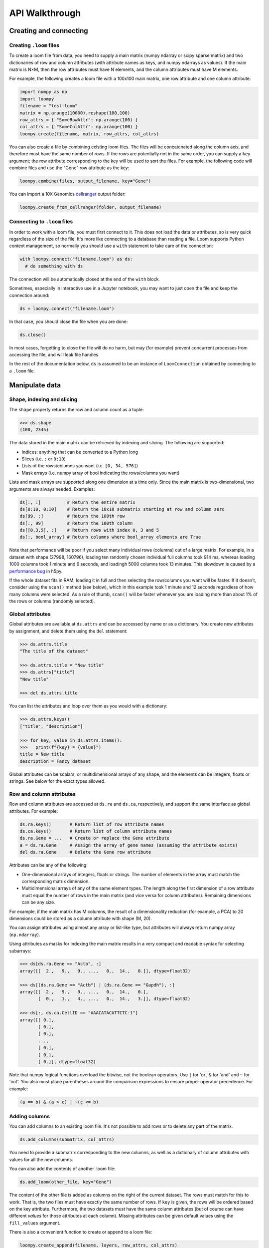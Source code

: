 .. _apiwalkthrough:

API Walkthrough
===============

.. _loomcreate:

Creating and connecting
-----------------------

Creating ``.loom`` files
~~~~~~~~~~~~~~~~~~~~~~~~

To create a loom file from data, you need to supply a main matrix (numpy ndarray or scipy sparse matrix) and two dictionaries of row and column attributes (with attribute names as keys, and numpy ndarrays as values). If the main matrix is N×M, then the row attributes must have N elements, and the column attributes must have M elements.

For example, the following creates a loom file with a 100x100 main matrix, one row attribute and one column attribute:

.. code:: python

  import numpy as np
  import loompy
  filename = "test.loom"
  matrix = np.arange(10000).reshape(100,100)
  row_attrs = { "SomeRowAttr": np.arange(100) }
  col_attrs = { "SomeColAttr": np.arange(100) }
  loompy.create(filename, matrix, row_attrs, col_attrs)

You can also create a file by combining existing loom files. The files will be concatenated along the column
axis, and therefore must have the same number of rows. If the rows are potentially not in the same order, 
you can supply a ``key`` argument; the row attribute corresponding to the key will be used to sort the files. 
For example, the following code will combine files and use the "Gene" row attribute as the key: 

.. code:: python

  loompy.combine(files, output_filename, key="Gene")

You can import a 10X Genomics
`cellranger <http://support.10xgenomics.com/single-cell/software/pipelines/latest/what-is-cell-ranger>`__
output folder:

.. code:: python

  loompy.create_from_cellranger(folder, output_filename)


Connecting to ``.loom`` files
~~~~~~~~~~~~~~~~~~~~~~~~~~~~~

In order to work with a loom file, you must first connect to it. This does not load the data
or attributes, so is very quick regardless of the size of the file. It's more like connecting to a 
database than reading a file. Loom supports
Python context management, so normally you should use a ``with`` statement to take care of the connection:

.. code:: python

  with loompy.connect("filename.loom") as ds:
    # do something with ds

The connection will be automatically closed at the end of the ``with`` block.

Sometimes, especially in interactive use in a Jupyter notebook, you may want
to just open the file and keep the connection around:

.. code:: python

  ds = loompy.connect("filename.loom")

In that case, you should close the file when you are done:

.. code:: python

    ds.close()

In most cases, forgetting to close the file will do no harm, but may (for example)
prevent concurrent processes from accessing the file, and will leak file handles.

In the rest of the documentation below, ``ds`` is assumed to be an
instance of ``LoomConnection`` obtained by connecting to a ``.loom``
file.

.. _loommanipulate:

Manipulate data
---------------

Shape, indexing and slicing
~~~~~~~~~~~~~~~~~~~~~~~~~~~

The ``shape`` property returns the row and column count as a tuple:

.. code:: python

    >>> ds.shape
    (100, 2345)

The data stored in the main matrix can be retrieved by indexing and
slicing. The following are supported:

-  Indices: anything that can be converted to a Python long
-  Slices (i.e. ``:`` or ``0:10``)
-  Lists of the rows/columns you want (i.e. ``[0, 34, 576]``)
-  Mask arrays (i.e. numpy array of bool indicating the rows/columns you
   want)

Lists and mask arrays are supported along one dimension at a time only. Since 
the main matrix is two-dimensional, two arguments are always needed. Examples:

.. code:: python


    ds[:, :]          # Return the entire matrix
    ds[0:10, 0:10]    # Return the 10x10 submatrix starting at row and column zero 
    ds[99, :]         # Return the 100th row 
    ds[:, 99]         # Return the 100th column
    ds[[0,3,5], :]    # Return rows with index 0, 3 and 5
    ds[:, bool_array] # Return columns where bool_array elements are True

Note that performance will be poor if you select many individual rows (columns) out
of a large matrix. For example, in a dataset with shape (27998, 160796), loading ten 
randomly chosen individual full columns took 914 ms, 
whereas loading 1000 columns took 1 minute and 6 seconds, and loadingh 5000 columns took 13 minutes.
This slowdown is caused by a `performance bug <https://github.com/h5py/h5py/issues/293>`_ 
in h5py.

If the whole dataset fits in RAM, loading it in full and then selecting the row/columns you want
will be faster. If it doesn't, consider using the ``scan()`` method (see below), which in this example took
1 minute and 12 seconds regardless of how many columns were selected. As a rule of thumb,
``scan()`` will be faster whenever you are loading more than about 1% of the rows
or columns (randomly selected). 

  
Global attributes
~~~~~~~~~~~~~~~~~

Global attributes are available at ``ds.attrs`` and can be accessed by name or
as a dictionary. You create new attributes by assignment, and delete them
using the ``del`` statement:

.. code:: python

    >>> ds.attrs.title
    "The title of the dataset"

    >>> ds.attrs.title = "New title"
    >>> ds.attrs["title"]
    "New title"

    >>> del ds.attrs.title

You can list the attributes and loop over them as you would with a dictionary:

.. code:: python

  >>> ds.attrs.keys()
  ["title", "description"]

  >>> for key, value in ds.attrs.items():
  >>>   print(f"{key} = {value}")
  title = New title
  description = Fancy dataset

Global attributes can be scalars, or multidimensional arrays of any shape, and 
the elements can be integers, floats or strings. See below for the exact types allowed.

Row and column attributes
~~~~~~~~~~~~~~~~~~~~~~~~~

Row and column attributes are accessed at ``ds.ra``
and ``ds.ca``, respectively, and support the same interface as global 
attributes. For example:

.. code:: python

  ds.ra.keys()       # Return list of row attribute names
  ds.ca.keys()       # Return list of column attribute names
  ds.ra.Gene = ...   # Create or replace the Gene attribute
  a = ds.ra.Gene     # Assign the array of gene names (assuming the attribute exists)
  del ds.ra.Gene     # Delete the Gene row attribute

Attributes can be any of the following:

* One-dimensional arrays of integers, floats or strings. The number of elements in the array must match the corresponding matrix dimension.

* Multidimensional arrays of any of the same element types. The length along the first dimension of a row attribute must equal the number of rows in the main matrix (and vice versa for column attributes). Remaining dimensions can be any size. 

For example, if the main matrix has M columns, the result of a dimensionality reduction
(for example, a PCA) to 20 dimensions could be stored as a column attribute with shape (M, 20).

You can assign attributes using almost any array or list-like type, but attributes will 
always return numpy array (``np.ndarray``). 

Using attributes as masks for indexing the main matrix results in a very compact and readable
syntax for selecting subarrays:

.. code:: python

    >>> ds[ds.ra.Gene == "Actb", :]
    array([[  2.,   9.,   9., ...,   0.,  14.,   0.]], dtype=float32)

    >>> ds[(ds.ra.Gene == "Actb") | (ds.ra.Gene == "Gapdh"), :]
    array([[  2.,   9.,   9., ...,   0.,  14.,   0.],
           [  0.,   1.,   4., ...,   0.,  14.,   3.]], dtype=float32)

    >>> ds[:, ds.ca.CellID == "AAACATACATTCTC-1"]
    array([[ 0.],
           [ 0.],
           [ 0.],
           ..., 
           [ 0.],
           [ 0.],
           [ 0.]], dtype=float32)

Note that numpy logical functions overload the bitwise, not the boolean operators. Use ``|`` 
for 'or', ``&`` for 'and' and ``~`` for 'not'. You also must place parentheses around the comparison 
expressions to ensure proper operator precedence. For example:

.. code:: python

  (a == b) & (a > c) | ~(c <= b)

Adding columns
~~~~~~~~~~~~~~

You can add columns to an existing loom file. It's not possible to add rows or to 
delete any part of the matrix.

.. code:: python

 ds.add_columns(submatrix, col_attrs)

You need to provide a submatrix corresponding to the new columns, as well as
a dictionary of column attributes with values for all the new columns.

You can also add the contents of another .loom file:

.. code:: python

  ds.add_loom(other_file, key="Gene")

The content of the other file is added as columns on the right of the
current dataset. The rows must match for this to work. That is, the two
files must have exactly the same number of rows. If ``key`` is given, the
rows will be ordered based on the key attribute. Furthermore, the two 
datasets must have the same column
attributes (but of course can have different *values* for those
attributes at each column). Missing attributes can be given default
values using the ``fill_values`` argument.

There is also a convenient function to create or append to a loom file:

.. code:: python

  loompy.create_append(filename, layers, row_attrs, col_attrs)

This will create the file if it doesn't exist, and append to it if it does. This function
is commonly used when combining several loom files while performing a selection on the columns:

.. code:: python

  for f in input_files:
    with loompy.connect(f) as ds:
      cells = # select the desired columns in ds
      for (_, _, view) in ds.scan(items=cells):
        loompy.create_append(outout_file, view.layers, view.ra, view.ca)

The code above loops over a number of input files, then scans across each file to select
a desired subset of the columns (cells) and writes them to the output file. Since it uses
``scan()``, it will never load entire datasets in RAM and will work no matter how big the 
input datasets are.

.. _loomlayers:

Layers
~~~~~~~~~~~~~~~~~~~

Loom supports multiple layers. There is always a single main matrix, but
optionally one or more additional layers having the same number of rows
and columns. Layers are accessed using the ``layers`` property on the
``LoomConnection`` object.

Layers support the same pythonic API as attributes:

.. code:: python

  ds.layers.keys()            # Return list of layers
  ds.layers["unspliced"]      # Return the layer named "unspliced"
  ds.layers["spliced"] = ...  # Create or replace the "spliced" layer
  a = ds.layers["spliced"][:, 10] # Assign the 10th column of layer "spliced" to the variable a
  del ds.layers["spliced"]     # Delete the "spliced" layer

The main matrix is availabe as a layer named "" (the empty string). It cannot be deleted but
otherwise supports the same operations as any other layer.

As a convenience, layers are also available directly on the connection object. The above
expressions are equivalent to the following:

.. code:: python

  ds["unspliced"]      # Return the layer named "unspliced"
  ds["spliced"] = ...  # Create or replace the "spliced" layer
  a = ds["spliced"][:, 10] # Assign the 10th column of layer "spliced" to the variable a
  del ds["spliced"]     # Delete the "spliced" layer



.. _loomoperations:

Graphs
~~~~~~

Loom supports sparse graphs with either the rows or the columns as nodes. For example,
a sparse graph of cells (stored in the columns) could represent a K nearest-neighbors 
graph of the cells. In that case, the cells are the nodes (so there are M nodes in the
graph if there are M columns in the main matrix), which are connected by an arbitrary
number of edges. The graph could be considered directed or undirected, and can have float-valued
weights on the edges. Loom even supports multigraphs (permitting multiple edges between pairs of nodes).
Graphs are stored as arrays of edges and the associated edge weights.

Row and column graphs are accessed at ``ds.row_graphs`` and ``ds.col_graphs``, respectively, 
and support the same interface as attributes. For example:

.. code:: python

  ds.row_graphs.keys()      # Return list of row graphs
  ds.col_graphs.KNN = ...   # Create or replace the column-oriented graph KNN
  a = ds.col_graphs.KNN     # Assign the KNN column graph to variable a
  del ds.col_graphs.KNN     # Delete the KNN graph

Graphs are returned as ``scipy.sparse.coo_matrix``, and can be created/assigned from any
scipy sparse format as well as from a numpy dense matrix or ndarray. In each case, the matrix
represents the adjacency matrix of the graph.

Views
~~~~~

Loompy views are in-memory views of a slice through the underlying loom file. Views can be created
explicitly by slicing:

.. code:: python

  ds.view[:, 10:20]

This will create a view, fully loaded in memory, containing all the rows of the underlying loom file,
but only columns 10 through 19 (zero-based). You can use fancy indexing including slices, arrays of integers
(to pick out specific rows/columns) and boolean arrays.

The power of the view is that it slices through *everything*: the main matrix, every layer, every attribute, 
and every graph. This hides a lot of messy and error-prone code,
and makes it easy to extract relevant subsets of a loom file.

The most common use of a ``view`` is in scanning through a file (see ``scan()`` below).

Operations
~~~~~~~~~~

Map
^^^

You can map one or more functions across all rows (all columns), while avoiding
loading the entire dataset into memory:

.. code:: python

  ds.map([np.mean, np.std], axis=1)

The functions will receive an array (of floats or integers) as their only argument, and
should return a single float or integer value. Internally, ``map()`` uses ``scan()`` to
loop across the file.

Note that you must always provide a list of functions, even if it has only one element, and
that the result is a list of vectors, one per function that was supplied.

Permutation
^^^^^^^^^^^

Permute the order of the rows or columns:

.. code:: python

  ordering = np.random.permutation(np.arange(ds.shape[1]))
  ds.permute(ordering, axis=1)

This permutes the order of rows or columns in the file, without loading
the entire file in RAM. The ``ordering`` argument should be a numpy array
of ds.shape[axis] elements, in the desired order.

Scan
^^^^

For very large loom files, it's very useful to scan across the file
(along either rows or columns) in *batches*, to avoid loading the entire
file in memory. This can be achieved using the ``scan()`` method:

.. code:: python

  for (ix, selection, view) in ds.scan(axis=1):
    # do something with each view

Inside the loop, you get access to the current ``view`` into the file. It has all the 
attributes, graphs and data of the original loom file, but only for the columns included 
in ``selection`` (or rows, if axis=0). 

In essence, you get a succession of slices through the loom file, corresponding to 
bands of columns (rows). The ``ix`` variable tells you the starting column of the band, whereas
the ``selection`` gives you the list of columns contained in the current view.

You can also scan across a selected subset of the columns or rows. For example:

.. code:: python

  cells = # List of columns you want to see
  for (ix, selection, view) in ds.scan(items=cells, axis=1):
    # do something with each view

This works exactly the same, except that each ``selection`` and ``view`` now include only 
the columns you asked for.

A common use-case is that you want to scan through a number of input files (for example, raw
data files from multiple experiments), select a subset of the columns (e.g. cells passing QC)
and write them to a new file. A common gotcha then is if the input files do not have their 
rows in the same order. ``scan()`` supports a ``key`` argument to designate a primary key; 
each view is returned sorted on the primary key on the *other axis*. For example, if you're
scanning across columns, you should provide a row attribute as key, and each view will be sorted
on that attribute. 

Here's an example where we select cells that have more than 500 detected UMIs in each of several files:

.. code:: python

  for f in input_files:
    with loompy.connect(f) as ds:
      totals = ds.map([np.sum], axis=1)[0]
      cells = np.where(totals > 500)[0] # Select the cells that passed QC (totals > 500)
      for (ix, selection, view) in ds.scan(items=cells, axis=1, key="Gene"):
        loompy.create_append(out_file, view.layers, view.ra, view.ca)

The example makes use of the ``create_append`` function to progressively build the output file. By
supplying the ``key="Gene"`` argument to ``scan()`` we ensure that each view arrives sorted along the 
rows, so that the output file will not have its rows mixed.


